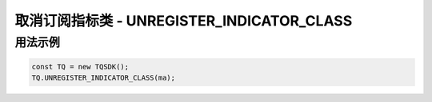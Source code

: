 .. _api_unregister_indicator_class:

取消订阅指标类 - UNREGISTER_INDICATOR_CLASS
====================================================================

.. js:function:: UNREGISTER_INDICATOR_CLASS(ind_class_name)

    取消订阅一个指标类

    :param function ind_class_name: 指标类函数名
    :returns: null


用法示例
--------------------------------------------------------------------

.. code-block:: javascript

    const TQ = new TQSDK();
    TQ.UNREGISTER_INDICATOR_CLASS(ma);
